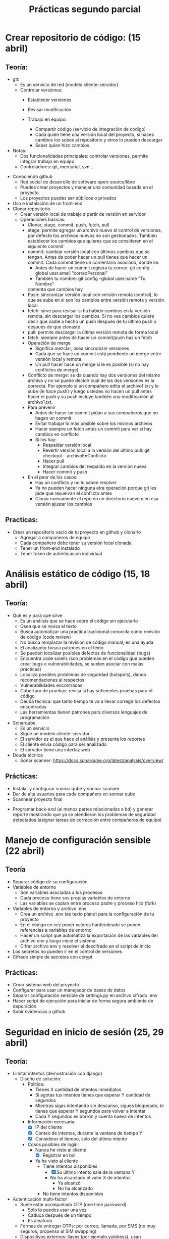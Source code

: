 #+title: Prácticas segundo parcial

* Crear repositorio de código: (15 abril)
** Teoría:
      - git:
        + Es un servicio de red (modelo cliente-servidor)
        + Controlar versiones:
          - Establecer versiones
          - Revisar modificación

          - Trabajo en equipo:  
            + Compartir código (servicio de integración de código)
            + Cada quien tiene una versión local del proyecto, si haces
              cambios los subes al repositorio y otros lo pueden
              descargar
            + Saber quien hizo cambios
          
	  - Notas:
	    * Dos funcionalidades principales: controlar versiones,
              permite integrar trabajo en equipo
	    * Controladores: git, mercurial, svn...  
	+ Conociendo github
          - Red social de desarrollo de software open-source/libre
          - Puedes crear proyectos y manejar una comunidad basada en
            el proyecto
          - Los proyectos puedes ser públicos o privados
	+ Uso e instalación de un front-end
	+ Clonar repositorio
          - Crear versión local de trabajo a partir de versión en servidor
        + Operaciones básicas:
          + Clonar, stage, commit, push, fetch, pull
          + stage: permite agregar un archivo nuevo al control de
            versiones, por defecto los archivos nuevos no son
            gestionados. También establecer los cambios que quieres que
            se consideren en el siguiente commit
          + commit: cambiar versión local con últimos cambios que se
            tengan. Antes de poder hacer un pull tienes que hacer un
            commit. Cada commit tiene un comentario asociado, donde
            se.
            * Antes de hacer un commit registra tu correo:
              git config --global user.email "correoPersonal"
            * También tu nombre:
              git config --global user.name "Tu Nombre"
            comenta que cambios hay
          + Push: sincronizar versión local con versión remota
            (central), lo que se sube en si son los cambios entre
            versión remota y versión local
          + fetch: sirve para revisar si ha habido cambios en la
            versión remota, sin descargar los cambios. Si no ves
            cambios quiere decir que nadie a hecho un push después de
            tu último push o después de que clonaste
          + pull: permite descargar la última versión remota de forma
            local
          + fetch:  siempre antes de hacer un commit/push haz un fetch
          + Operación de merge
            * Significa mezclar, osea sincronizar versiones
            * Cada que se hace un commit está pendiente un merge entre
              versión local y remota.
            * Un pull hacer hace un merge si le es posible (si no hay conflictos de merge) 
          + Conflicto de merge: se da cuando hay dos versiones del mismo
            archivo y no se puede decidir cual de las dos versiones es
            la correcta. Por ejemplo si un compañero edita el
            archivo1.txt y lo sube (le hace push) y luego ustedes no
            hacen un pull antes hacer el push y su push incluye también
            una modificación al archivo1.txt.
          + Para prevenir
            * Antes de hacer un commit pidan a sus compañeros que no
              hagan un commit
            * Evitar trabajar lo más posible sobre los mismos archivos
            * Hacer siempre un fetch antes un commit para ver si hay cambios en conflicto
            * Si los hay:
              - Respaldar versión local
              - Revertir versión local a la versión del último pull:
                git checkout -- archivoEnConflicto
              - Hacer pull
              - Integrar cambios del respaldo en la versión nueva
              - Hacer commit y push
          + En el peor de los casos:
            * Hay un conflicto y no lo saben resolver
            * Ya no pueden hacer ninguna otra operación porque git les
              pide que resuelvan el conflicto antes
            * Clonar nuevamente el repo en un directorio nuevo y en
              esa versión ajustar los cambios
** Practicas:     
	- Crear un repositorio vacío de tu proyecto en github y clonarlo
        - Agregar a compañeros de equipo
        - Cada compañero debe tener su versión local clonada
        - Tener un front-end instalado
        - Tener token de autenticación individual
* Análisis estático de código (15, 18 abril)
** Teoría:
        - Qué es y para qué sirve
          + Es un análisis que se hace sobre el código sin ejecutarlo
          + Osea que se revisa el texto
          + Busca automatizar una práctica tradicional conocida como
            revisión de código (code review)
          + No busca remplazar la revisión de código manual, es una
            ayuda
          + El analizador busca patrones en el texto
          + Se pueden localizar posibles defectos de funcionalidad (bugs)
          + Encuentra code smells (son problemas en el código que pueden crear bugs o vulnerabilidades, se suelen asociar con malas prácticas)
          + Localiza posibles problemas de seguridad (hotspots), dando recomendaciones al respectos
          + Vulnerabilidades encontradas
          + Cobertura de pruebas: revisa si hay suficientes pruebas para el código
          + Deuda técnica: que tanto tiempo te va a llevar corregir
            los defectos encontrados
          + Las herramientas tienen patrones para diversos lenguajes
            de programación
        - Sonarqube
          - Es un servicio
          - Sigue un modelo cliente-servidor
          - El servidor es el que hace el análisis y presenta los reportes
          - El cliente envía código para ser analizado
          - El servidor tiene una interfaz web
        - Deuda técnica
          - Sonar scanner: https://docs.sonarqube.org/latest/analysis/overview/
** Prácticas:
      - Instalar y configurar sonnar qube y sonnar scanner
      - Dar de alta usuarios para cada compañero en sonnar qube
      - Scannear proyecto final
	- Programar back-end (al menos partes relacionadas a bd) y
          generar reporte mostrando que ya se atendieron los problemas
          de seguridad detectados (asignar tareas de corrección entre
          compañeros de equipo)
          
* Manejo de configuración sensible (22 abril)
** Teoría
   - Separar código de su configuración
   - Variables de entorno
     + Son variables asociadas a los procesos
     + Cada proceso tiene sus propias variables de entorno
     + Las variables se copian entre proceso padre y proceso hijo (fork)
   - Variables de entorno y archivo .env
     + Crea un archivo .env (es texto plano) para la configuración de tu proyecto
     + En el código en vez poner valores hardcodeado se ponen
       referencias a variables de entorno
     + Hacer un script que automatiza la exportación de las variables
       del archivo env y luego inicié el sistema
     + Cifrar archivo env y resolver el descifrado en el script de inicio
   - Los secretos no pueden ir en el control de versiones
   - Cifrado simple de secretos con ccrypt
** Prácticas:
    - Crear sistema web del proyecto
    - Configurar para usar un manejador de bases de datos
    - Separar configuración sensible de settings.py en archivo cifrado
      .env
    - Hacer script de ejecución para iniciar de forma segura ambiente
      de depuración
    - Subir evidencias a github

* Seguridad en inicio de sesión (25, 29 abril)
** Teoría:
     - Limitar intentos (demostración con django)
       + Diseño de solución:
         * Política:
           - Tienes X cantidad de intentos inmediatos
           - Si agotas tus intentos tienes que esperar Y cantidad de segundos
           - Mientras sigas intentando sin descanso, sigues bloqueado,
             te tienes que esperar Y segundos para volver a intentar
           - Cada Y segundos es borrón y cuenta nueva de intentos
         * Información necesaria:
           + [X]  IP del cliente
           + [X] Conteo de intentos, durante la ventana de tiempo Y
           + [X] Considerar el tiempo, sólo del último intento
         * Cosos posibles de login:
           - Nunca he visto al cliente
             + [X] Registrar en bd
           - Ya he visto al cliente
             + Tiene intentos disponibles
               * [X] Su último intento sale de la ventana Y
               * No ha alcanzado el valor X de intentos
                 - Ya alcanzó
                 - No ha alcanzado
             + No tiene intentos disponibles
     - Autenticación multi-factor
       + Suele estar acompañado OTP (one time password)
         * Sólo lo puedes usar una vez
         * Caduca después de un tiempo
         * Es aleatorio
       + Formas de entregar OTPs: por correo, llamada, por SMS (no muy
         seguros, propenso al SIM swapping)
       + Dispositivos externos: llaves (por ejemplo yubikeys), usan
         protocolos como FIDO2, usa criptografía asimétrica (firmas digitales)
       + Formas biométricas (como complemento): huella digital, iris
         del ojo, reconocimiento facial, voz, etc.
         
     - No confundir autenticación multi-factor con autenticación OAUTH
       + Dejar la autenticación a un proveedor externo como Microsoft,
         Google, Facebook, etc.
     - El Captcha es otra forma de reforzar (puntos extra)       
     - API de telegram
     
** Prácticas:
     - Hacer inicio de sesión del proyecto y registro de usuarios 
     - Implementa el inicio de sesión multi-factor del proyecto
       utilizando telegram (con OTP) y limitando intentos de inicio
     - Se debe utilizar POST para la entrega del código (tanto del
       lado del api de telegram como del formulario)
     - Los códigos de telegram deben ser aleatorios, deben expirar en
       3 minutos y deben poder ser utilizados sólo una vez
     - Si se pasa mal el token una vez, debe invalidarse todo el proceso

* Almacenamiento de información sensible (29 abril, 2 mayo)
** Teoría
   - Password hashing (scrypt, bcrypt).
     + Un algoritmo de hash simplemente es un mapeo entro un número
       entero y un binario
     + Un hash es de una sola vía (desde el hash no puedes regresar al
       original), cifrar es de dos vías (cifras y descifras)
     + Los algoritmos de hash entregan un número de tamaño finito (por
       ejemplo 16 bytes), pero la cantidad de archivos que puedes hashear es
       teóricamente infinita, puede ser que dos archivos diferentes te
       den el mismo hash, esto es una =colisión=
     + Propiedades de seguridad de un algoritmo de hash
       * Resistencia de preimagen
         - La preimagen es el conjunto de binarios que se producen con
           un hash dado, lo cual es un conjunto infinito
         - Es muy difícil (o casi imposible) encontrar un solo elemento
           de la preimagen dado el hash
       * Segunda resistencia de preimagen
         - Si tu tienes un ejemplo de hash y un ejemplo de preimagen,
           sigue siendo muy difícil o casi imposible, encontrar otro
           elemento de la pre-imagen.
         - Protege del spoofing
       * Resistencia a colisiones
         - Qué tan probable es que haya colisiones
         - No porque la preimagen sea infinita quiere decir que sea
           probable que haya colisiones
         - Una forma de reforzar esta propiedad es con hashes más
           largos
     + Usos de un algoritmo de hash:
       * Revisiones de integridad
       * Indexación en estructuras de datos
         - Diccionarios
       * Almacenar información sensible, como contaseñas
         (password-hashing)
     + Password hashing
       * Se refiere a almacenar contraseñas a partir de su hash
       * Es una forma segura y conveniente (más conveniente que el
         cifrado porque no requiere proteger una llave)
       * Si tienes el hash no sabes directamente la contraseña
       * Siempre y cuando las contraseñas sean fuertes el proceso será
         seguro, protege la
         contraseña:
         - Reforzar políticas de contraseña
         - Cierta longitud (al menos 10 caracteres)
         - Incluir diversidad de caracteres
       * Preocupan dos tipos de ataques:
         1. Ataques de fuerza bruta/diccionario
            - Formas de mitigar:
              * Contraseñas seguras (reforzar políticas)
              * Limitar intentos
         2. Tabla arcoiris (rainbow tables)
            - Se parte de que el atacante tiene los hashes
            - El atacante tiene también una base de datos con hashes
              asociados a contraseñas
            - Para cracker simplemente se le pregunta a la bd si
              conoce el hash, regresando la contraseña correspondiente
            - hashcat es un ejemplo de herramienta para generar tablas
              arcoiris
            - Es una forma muy rápida de cracker contraseñas débiles
            - Formas de mitigar:
              * Contraseñas seguras (reforzar políticas)
              * Cambia las contraseñas con regularidad
              * Has pruebas de penetración
              * Usar un SALT, te protege aunque tengas una contraseña
                débil
              * Un SALT no protege de un ataque de fuerza bruta/diccionario
            - También evita tener el mismo hash para la misma contraseña de dos usuarios diferentes
       * Cómo agregar password hashing a su sistema:
         + A mano
           - Usar directamente algoritmos de hashing, almacenar salt a mano y hashes
           - Ventaja: muy flexible, se puede hacer como sea
           - Desventajas: más complicado, más propenso a tener problemas de seguridad
         + A través del framework
           - Por ejemplo en Django esto se puede lograr con la app "auth"
           - https://docs.djangoproject.com/en/4.2/topics/auth/
           - Ventaja: más rápido y en general seguro (alguien ya auditó la seguridad)
           - Desventaja: menos flexible en general, hay que hacer las cosas como te dicte el framework, si quieres algo especial es más complicado
             
** Código de apoyo
#+begin_src python :session *py* :results output :exports both :tangled /tmp/test.py
  import crypt
  import os
  import base64

  password = 'patito'

  bytes_aleatorios = os.urandom(16)
  print(bytes_aleatorios)

  salt = base64.b64encode(bytes_aleatorios).decode('utf-8')
  print(salt)

  hasheado = crypt.crypt(password, '$6$' + salt) # esto es lo que se guarda
  print(hasheado)

  # loguear usuario 
  partes = hasheado.split('$')
  complemento = '$' + partes[1] + '$' + partes[2] # parte[1] el el algoritmo, parte[2] es el salt
  print(complemento)
  print(hasheado == crypt.crypt('patito', complemento))

#+end_src

#+RESULTS:
: b'\x91\xceg\xd6<k\xa8 0\xb6\xe9D]\xd4\xa4&'
: kc5n1jxrqCAwtulEXdSkJg==
: $6$kc5n1jxrqCAwtulE$yPpKD3GzJPuJGcUGkChOj/bTMc8QbJzYPCfZUCUSmv.yOcH5Y6153EKVqnVSVyYEN2TZ3IYQE8QmNvb3p/CE70
: $6$kc5n1jxrqCAwtulE
: True

** Prácticas
    - Hacer registro de usuarios, con políticas de creación de
      passwords (mínimo 10 carácteres, mayúsculas, minúsuclas,
      dígitos, al menos un carácter especial) e integrar Password
      hashing seguro (tiene salt y usa un algoritmo de hash seguro) en
      el registro y login de usuario. Se puede hacer la práctica de
      forma manual o utilizando las facilidades que les dé su
      framework de desarrollo
      
* Manejo seguro de sesiones web y cookies (6 mayo) 
** Sesiones
   - Establecer un tiempo de vida corto
   - Decidir si se quiere cerrar la sesión en cuanto se cierra el
     navegador
   - Asegurarse de que se destruya la sesión al hacer logout
     #+begin_src python :session *py* :results output :exports both :tangled /tmp/test.py
       # esto va en el settings.py
       SESSION_COOKIE_AGE = 3600 # 1 hora
       SESSION_EXPIRE_AT_BROWSER_CLOSE = True # se destruye la sesión si se cierra el navegador

       SESSION_COOKIE_SECURE = True # sólo en producción https
       SESSION_COOKIE_SAMESITE = 'Strict'
     #+end_src
- Para logout:
  #+begin_src python :session *py* :results output :exports both :tangled /tmp/test.py
def logout(request):
    request.session['logueado'] = False
    request.session.flush() # borra la sesión
    return redirect('/login')        
  #+end_src
** Cookies
   - No permitir que se tenga acceso a ellas desde javascript (httponly)
   - No permitir que compartan (samesite, domain)
   - Sólo mandarlas a través de https (secure)
   - Hacer que caduquen:
     + Hasta que se cierra la pestaña
     + O por fecha
#+begin_src python :session *py* :results output :exports both :tangled /tmp/test.py
  # en una vista
    respuesta = HttpResponse('Hola mundo')
    respuesta.set_cookie('saludo', 'hola', max_age=None, samesite='Strict', secure=True,
                         httponly=True)
    return respuesta
#+end_src
- Más info:
  https://docs.djangoproject.com/en/4.2/ref/request-response/
** CSRF
:EjemploAtaque:
- Tienes una sesión abierta a tu app de banco, o una cookie de sesión
  que no ha expirado
- Ustedes reciben un corre (phising, spear phising), les dicen que
  depositen dinero a una cuenta que tu conoces (no es necesario pedir
  a una cuenta nueva desconocida)
- En el correo te facilitan algún sitio web, para hacer las cosas más
  rápido
- El sitio al que mandan se ve como el de una aplicación de confianza
  (la del banco, paypal, etc).
- Cuando la víctima manda la petición, se hace una petición extra
  hacía el sitio real, cambiando la información de transferencia
- Como se tiene una cookie de sesión hacía el banco, el banco
   establece que la petición es válida y hace la transferencia  
:end:
   - Lo que se quiere es evitar que nuestro servidor reciba datos de
     un origen diferente al nuestro
   - Cada vez que se entrega un formulario el servidor manda un
     token que también almacena, si la petición del usuario no tiene
     asociado un token valido la solicitud se rechaza

#+begin_src python :session *py* :results output :exports both :tangled /tmp/test.py

# en cualquier formulario
{% csrf_token %}  
#+end_src
   
** Práctica
   - Establece la configuración de sesiones de forma segura de acuerdo
     a lo visto (logout, settings). También establecer uso de tokens
     CSRF en los formularios
   - Asegurarse de que la cookie de sesión se maneja de forma segura 
   
* Sandbox con Docker (9, 13, 16 mayo)
  - Sandbox: ambiente de ejecución limitado, si se vulnera la
    aplicación dentro del sandbox, esto no afecta a las demás
    aplicaciones del sistema. Ayuda a mitigar la post-explotación
  - Docker: permite aislar cualquier sistema en un sandbox, mediante
    contenedores
    + Contenedor: es como una máquina virtual, la diferencia más
      importante es que no virtualiza el kernel. Se usa el mismo
      kernel del sistema anfitrión
    + Los contenedores son más ligeros: reusan el kernel, no necesitan
      memoria reservada especial, ni espacio en disco especial
      * Los contenedores reusan el SO anfitrión
    + Esencialmente un contenedor es un proceso especial del sistema,
      el kernel de Linux tiene mecanismos especiales para separar
      estos procesos de los demás
    + Es una tecnología creada principalmente para facilitar el
      despliegue de sistemas
      - Desplegar es poner en producción un sistema:
        * Se necesita hardware (servidores, y conectividad)
        * Necesitas software:
          + Cubrir dependencias:
            * Internas: bibliotecas de tu framework, o del lenguaje
            * Ambiente: paquetes del SO, subsistemas, estructura del sistema de archivos, etc.
        * Problemas comunes del despliegue de sistemas:
          + Un servidor suele albergar muchos sistemas:
            * Es posible que haya conflictos en las dependencias
          + Reproducibilidad
            * Tiene que ver con tener pobre documentación
            * La migración se vuelve muy compleja
            * El despliegue inicial es también muy complejo ya que requiere migrar de los sistemas de desarrollo a los sistemas de producción
          + Escalabilidad
            * Significa ser capaz de dar servicio a un número creciente de usuarios
            * No es suficiente sólo comprar más hardware, se necesita que el software balancee la carga
** Como los contenedores mitigan problemas de despliegue de software
- Un sistema en cada contenedor con dependencias internas y de ambiente separadas: resuelve conflictos de dependencias y versiones
- Al usar contenedores estás obligado a documentar lo que haces: al filosofía es automatizar todo por medio de scripts y configuraciones, los cuales sirven de documentación, detallando los pasos para hacer todo: mitigamos los problemas de reproducibilidad y migrar
- Al tener todo separado en contenedores independientes y al tener procesos automatizados se vuelve más sencillo agregar capas de clustering, ejemplos:  swarm, kubernetes: esto ayuda a facilitar la escalabilidad

** Conceptos básicos de contenedores 
*** Imagen
- Es un archivo que contiene la configuración del contenedor
- Puedes crear varios contenedores de la misma imagen
- Las imágenes se pueden descargar de un registro
- Los registros pueden ser privados o públicos (como dockerhub)
*** Contenedor
- Es el proceso o conjunto de procesos que se crean a partir de una imagen
- Está siendo gestionado por el OS anfitrión
- Puede estar en tres estados:
  + Corriendo
  + Pausado
  + Removido
- Los contenedores son volátiles y efímeros: todo lo que almacena un contenedor dentro de su sistema de archivos se pierde si el contenedor se remueve
- Si un contenedor no tiene trabajo, se detiene 
*** Volúmenes
- Es el mismo concepto que un directorio compartido
- Nos ayudan a guardar datos que de otra forma se perderían por la naturaleza volátil de los contenedores
*** Entorno
- La configuración de los contenedores se hace tradicionalmente por variables de entorno
- Dentro del contenedor se acceso directo a las variables de entorno configuradas 
*** Red
- Cada contenedor tiene su propio ambiente de red:
  + hostname
  + tiene sus propias interfaces de red (docker suele crear interfaces virtuales)
  + Puede tener asociaciones a redes virtuales
  + Tiene sus propios puertos
- Puedes mapear puertos entre el contenedor y el anfitrión, esto crea un túnel. Le permite a un cliente externo tener acceso a un servicio dentro de un contenedor
*** Dockerfile
- Archivo de configuración que se parece a un script, donde se detallan los pasos para generar una imagen
- Se necesita para crear una imagen del sistema que implementamos
*** docker-compose
- Es una tecnología de apoyo que nos permite configurar y desplegar a la vez varios contenedores para que se desplieguen en conjunto
- Un sistema suele ser un conjunto de contenedores 

** Comandos básicos
   - docker images: ver imágenes de contenedores a las que se tiene acceso
   - docker pull: descargar una imagen (por defecto se descarga de docker hub)
   - docker run: crear un contenedor a partir de una imagen
     + -p: mapear puertos entre el contenedor y el host
     + -e: permite pasar variables de entorno
     + -v: mapear directorios o archivos entre el host y el contenedor
     + --rm: al detenerse el contenedor también se remueve
     + -d: correr el contenedor en modo background
     + -ti: abrir una terminal en modo interactivo en el contenedor
     + --name: dar un nombre único al contenedor, evita que uses el ID
       si no quieres 
   - docker ps: ver contenedores en ejecución
     - -a: ver todos los contenedores disponibles (contenedores detenidos)
   - docker rmi: borrar imagen a partir del ID
   - docker stop: detener una imagen a partir de su nombre o ID
   - docker rm: remover un contenedor detenido, notar que no se puede
     remover si no está detenido
   - docker start: resumir un contenedor detenido
   - docker logs: da acceso a la salida estándar y de error del
     contenedor
     - -f: seguir impresiones en bitácora
   - docker exec: ejecutar un comando sobre el contenedor que está corriendo
     + docker exec -t -i contenedor bash: entrar a un contenedor en ejecución
   - docker buil rutaDockerFile -t nombre: crear un una imagen a partir de un Dockerfile

** Pasar un sistema a contenedores
- Ya tenemos un sistema local
- Establecer dependencias
  + Internas: framework, conector de bd
  + Ambiente: manejador de BD, python, servidor web
*** Preparar la app para servidor web
- Requisitos:
  + [X] App: básicamente el código del sistema
  + [X] Servidor de aplicaciones: mediador entre la app y el servidor web: por ejemplo gunicorn
  + [X] Servidor web
** Seguridad en contenedores
- Por defecto hay problemas de seguridad:
  + [-] Se utiliza root para todo
    * [X] En el contenedor
    * [ ] En la bd (les toca investigar)
  + [X] Manejo de configuración sensible
  + [X] Uso de recursos: no hay por defecto medidas para mitigar DOS
    * CPU
    * Memoria
    * Disco: no lo tiene docker, hay que usar algo del sitema como cuotas de disco 

** Prácticas
   - Integrar todo el proyecto a contenedores siguiendo
     recomendaciones de seguridad vistas en clase
* Seguridad en el canal de comunicación (20, 23 mayo)
** Teoría
*** TLS
    - Es la tecnología que remplaza a SSL
    - Permite establecer una comunicación segura
    - Utiza muchas técnicas de criptografía: técnicas simétricas, asimétricas, hashing, firmas digitales, certificados, códigos MAC, intercambio de llaves, etc...
    - Autenticación: asegurarse de que te comunicas con la entidad
      correcta: Certificados, firmas digitales
    - Integridad: asegurarse de que no ha habido tampering: hashing,
      firmas digitales, MAC, AEAD
    - Confidencialidad: asegurarse de que sólo las entidades
      autorizadas pueden usar el contenido transmitido: cifrado
      simétrico AES/chachag (preferentemente AEAD)
**** Criptografía asimétrica
- Dos llaves: pública y privada
- Firmas digitales: autenticidad e integridad. Se firma con la llave
  privada y se comprueba la firma con la llave pública
- Si yo entro a algún sitio en internet necesito la llave pública del dominio
- Las llaves públicas por si mismas no son confiables
- Los certificados avalan a las llaves públicas
- Los certificados vienen firmados por entidades de confianza (CA, issuer)
- Los certificados se validan en cadena, hasta llegar a un certificado raíz
- Los certificados raíz están avalados por si mismos (certificado auto firmado)
- Los navegadores web incluyen certificados raíz en sus binarios 
***   HTTPS
     - Es HTTP con una envoltura de TLS
*** Certificados TLS: x509:
	    -3 elementos fundamentales: información de identidad (de subject e issuer), llave pública, firma digital
	    -Los certificados deben estar avalados por un CA (Certified Authority)
	    -Los certificados están firmados por el CA
	    -Eventualmente todo certificado tiene que estar avalado por un CA raíz de confianza
	 Pasos de TLS:
	    1.- Establecer autenticacación con certificados
	    2.- Establecer método criptográficos a usar (cipher suit)
	    3.- Configuración inicial de métodos criptográficos para establecer canal seguro
	    4.- Hacer transmisión en masa
** Establecer un canal protegido 
- ATENCIÓN: esta ayuda debe utilizarse bajo el supuesto de que se
  entienden las implicaciónes de seguridad derivadas de utilizar
  certificados autofirmados, en clase se dió una explicación de muchas
  de esas implicaciones.  No utilices este material ciegamente.
- El material utiliza los elementos de seguridad criptográfica recomendadas actualmente, esto no quiere decir que sean los recomendados en el futuro, es tu deber investigar y utilizar los elementos más seguros conocidos
- Si se va a usar un dominio diferente a localhost para pruebas
  locales, primero agregar a /etc/hosts el mapeo al dominio. Hacer
  esto en cada máquina que va a participar en el sistema en la red
  local
*** Pasos
**** Generar una llave privada asimétrica (debe resguardarse lo mejor posible):
- La siguiente llave no es soportada en algunos navegadores con TLS
  1.3, pero es probablemente una de las mejores opciones en este momento:
  #+begin_src sh :session bash :results output :exports both :tangled /tmp/bash.sh
openssl  genpkey -algorithm ED25519 -out miDominio_key.pem
  #+end_src
- Se puede utilizar también una llave más tradicional que será bien soportada:
  #+begin_src sh :session bash :results output :exports both :tangled /tmp/bash.sh
openssl genpkey -algorithm RSA -out miDominiokey_key.pem -pkeyopt rsa_keygen_bits:2048
  #+end_src
**** Generar una petición de certificado (CSR)
  #+begin_src sh :session bash :results output :exports both :tangled /tmp/bash.sh
openssl req -new -key miDominio_key.pem -out miDominio_request.csr
  #+end_src
- Se harán una serie de preguntas, lo más importante es para el campo
  CN (Common Name) poner el nombre del dominio de interés
- Ver resultado: openssl req -in miDominio_request.csr -text
**** Generar certificado auto-firmado
  #+begin_src sh :session bash :results output :exports both :tangled /tmp/bash.sh
openssl x509 -req -days 30 -in miDominio_request.csr -signkey miDominio_key.pem -out miDominio_cert.crt
  #+end_src
- Ver resultado: openssl x509 -in miDominio_cert.crt -text
- Probar el certificado en un servidor de prueba:
    #+begin_src sh :session bash :results output :exports both :tangled /tmp/bash.sh
openssl s_server -accept 8888 -www -cert miDominio_cert.crt -key miDominio_key.pem
  #+end_src
**** Configurar NGINX: se asume que se utiliza el contenedor oficial de Docker
- Obtener una copia de /etc/nginx/nginx.conf para editarla:
  + Correr un contenedor, luego mediante docker exec guardar la copia
- Editar la copia de nginx.conf, agregando al final del bloque http:
    #+begin_src sh :session bash :results output :exports both :tangled /tmp/bash.sh
ssl_certificate     /certs/miDominio_cert.crt;
ssl_certificate_key /certs/miDominio_key.pem;
ssl_protocols       TLSv1.3;
  #+end_src
  + notar que habrá un volumen hacia /certs en el contenedor de nginx
- Editar archivo local.conf (o default.conf) (el que debe ir en /etc/nginx/conf.d):
  + Agregar al inicio del bloque server (debería haber sólo 1 en un
    despliegue de Docker):
      #+begin_src sh :session bash :results output :exports both :tangled /tmp/bash.sh
        listen 443 ssl;   	
        listen [::]:443 ssl ;
        server_name miDominio;
  #+end_src
  + En ese mismo bloque quitar el listen al puerto 80 (dos líneas)
- Agregar redirección http a https, se debe agregar un nuevo bloque
  server:
  #+begin_src sh :session bash :results output :exports both :tangled /tmp/bash.sh
server {
    listen         80;
    listen  	   [::]:80;
    server_name    miDominio;
    return         301 https://miDominio$request_uri;
    }
  #+end_src  
- Tu docker-compose se debe ver similar al siguiente para el servicio
  nginx:
  #+begin_src sh :session bash :results output :exports both :tangled /tmp/bash.sh
  nginx:
    image: nginx
    restart: always
    volumes:
      - ./config/conf.d:/etc/nginx/conf.d # aquí va el archivo local.conf
      - ./config/certs:/certs  # directorio del key y cert
      - ./config/nginx.conf:/etc/nginx/nginx.conf:ro
    ports:
      - 443:443
      - 80:80
  #+end_src  
** Práctica
   - Agregar soporte de HTTPS al proyecto
   - Puede ser con certificados autofirmados o con un hosting
